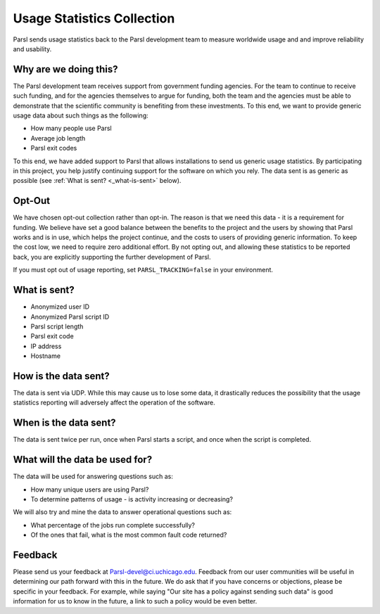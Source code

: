Usage Statistics Collection
===========================

Parsl sends usage statistics back to the Parsl development team to measure worldwide usage and and improve
reliability and usability.


Why are we doing this?
----------------------

The Parsl development team receives support from government funding agencies. For the team to continue to
receive such funding, and for the agencies themselves to argue for funding, both the team and the agencies
must be able to demonstrate that the scientific community is benefiting from these investments. To this end,
we want to provide generic usage data about such things as the following:

* How many people use Parsl
* Average job length
* Parsl exit codes

To this end, we have added support to Parsl that allows installations to send us generic usage statistics.
By participating in this project, you help justify continuing support for the software on which you rely.
The data sent is as generic as possible (see :ref:`What is sent? <_what-is-sent>` below).

Opt-Out
-------

We have chosen opt-out collection rather than opt-in. The reason is that we need this data - it is a
requirement for funding. We believe have set a good balance between the benefits to the project and the
users by showing that Parsl works and is in use, which helps the project continue, and the costs to users
of providing generic information. To keep the cost low, we need to require zero additional effort.
By not opting out, and allowing these statistics to be reported back, you are explicitly supporting the
further development of Parsl.

If you must opt out of usage reporting, set ``PARSL_TRACKING=false`` in your environment.


.. _what-is-sent:

What is sent?
-------------

* Anonymized user ID
* Anonymized Parsl script ID
* Parsl script length
* Parsl exit code
* IP address
* Hostname

How is the data sent?
---------------------

The data is sent via UDP. While this may cause us to lose some data, it drastically reduces the possibility
that the usage statistics reporting will adversely affect the operation of the software.


When is the data sent?
----------------------

The data is sent twice per run, once when Parsl starts a script, and once when the script is completed.


What will the data be used for?
-------------------------------

The data will be used for answering questions such as:

* How many unique users are using Parsl?
* To determine patterns of usage - is activity increasing or decreasing?

We will also try and mine the data to answer operational questions such as:

* What percentage of the jobs run complete successfully?
* Of the ones that fail, what is the most common fault code returned?

Feedback
--------

Please send us your feedback at Parsl-devel@ci.uchicago.edu. Feedback from our user communities will be useful in determining our path forward with this in the future. We do ask that if you have concerns or objections, please be specific in your feedback. For example, while saying "Our site has a policy against sending such data" is good information for us to know in the future, a link to such a policy would be even better.

